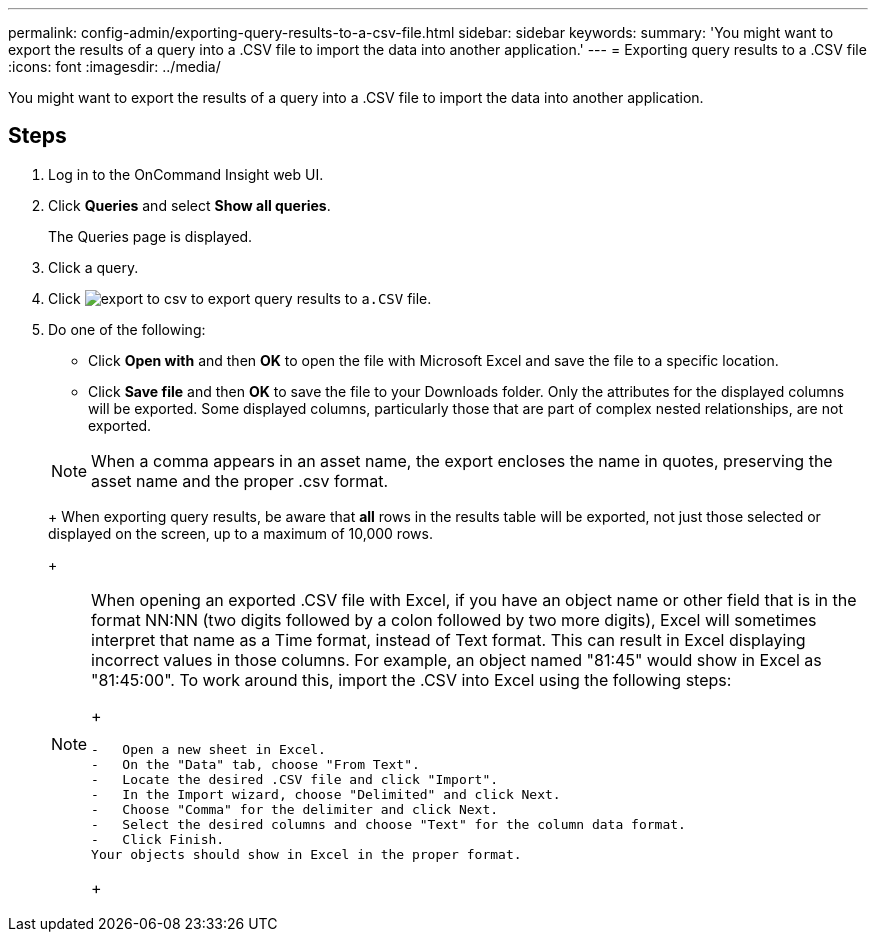 ---
permalink: config-admin/exporting-query-results-to-a-csv-file.html
sidebar: sidebar
keywords: 
summary: 'You might want to export the results of a query into a .CSV file to import the data into another application.'
---
= Exporting query results to a .CSV file
:icons: font
:imagesdir: ../media/

[.lead]
You might want to export the results of a query into a .CSV file to import the data into another application.

== Steps

. Log in to the OnCommand Insight web UI.
. Click *Queries* and select *Show all queries*.
+
The Queries page is displayed.

. Click a query.
. Click image:../media/export-to-csv.gif[] to export query results to a``.CSV`` file.
. Do one of the following:
 ** Click *Open with* and then *OK* to open the file with Microsoft Excel and save the file to a specific location.
 ** Click *Save file* and then *OK* to save the file to your Downloads folder.
Only the attributes for the displayed columns will be exported. Some displayed columns, particularly those that are part of complex nested relationships, are not exported.

+
[NOTE]
====
When a comma appears in an asset name, the export encloses the name in quotes, preserving the asset name and the proper .csv format.
====
+
When exporting query results, be aware that *all* rows in the results table will be exported, not just those selected or displayed on the screen, up to a maximum of 10,000 rows.
+
[NOTE]
====
When opening an exported .CSV file with Excel, if you have an object name or other field that is in the format NN:NN (two digits followed by a colon followed by two more digits), Excel will sometimes interpret that name as a Time format, instead of Text format. This can result in Excel displaying incorrect values in those columns. For example, an object named "81:45" would show in Excel as "81:45:00".     To work around this, import the .CSV into Excel using the following steps:
+
....
-   Open a new sheet in Excel.
-   On the "Data" tab, choose "From Text".
-   Locate the desired .CSV file and click "Import".
-   In the Import wizard, choose "Delimited" and click Next.
-   Choose "Comma" for the delimiter and click Next.
-   Select the desired columns and choose "Text" for the column data format.
-   Click Finish.
Your objects should show in Excel in the proper format.
....
+
====

